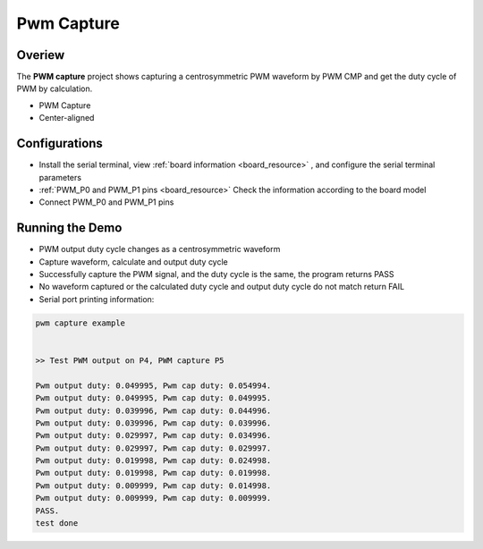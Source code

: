 .. _pwm_capture:

Pwm Capture
======================

Overiew
-------

The **PWM capture**  project shows capturing a centrosymmetric PWM waveform by PWM CMP and get the duty cycle of PWM by calculation.

- PWM Capture

- Center-aligned

Configurations
--------------

- Install the serial terminal, view  :ref:`board information <board_resource>` , and configure the serial terminal parameters

-  :ref:`PWM_P0 and PWM_P1 pins <board_resource>`  Check the information according to the board model

- Connect PWM_P0 and PWM_P1 pins

Running the Demo
----------------

- PWM output duty cycle changes as a centrosymmetric waveform

- Capture waveform, calculate and output duty cycle

- Successfully capture the PWM signal, and the duty cycle is the same, the program returns PASS

- No waveform captured or the calculated duty cycle and output duty cycle do not match return FAIL

- Serial port printing information:


.. code-block:: console

   pwm capture example


   >> Test PWM output on P4, PWM capture P5

   Pwm output duty: 0.049995, Pwm cap duty: 0.054994.
   Pwm output duty: 0.049995, Pwm cap duty: 0.049995.
   Pwm output duty: 0.039996, Pwm cap duty: 0.044996.
   Pwm output duty: 0.039996, Pwm cap duty: 0.039996.
   Pwm output duty: 0.029997, Pwm cap duty: 0.034996.
   Pwm output duty: 0.029997, Pwm cap duty: 0.029997.
   Pwm output duty: 0.019998, Pwm cap duty: 0.024998.
   Pwm output duty: 0.019998, Pwm cap duty: 0.019998.
   Pwm output duty: 0.009999, Pwm cap duty: 0.014998.
   Pwm output duty: 0.009999, Pwm cap duty: 0.009999.
   PASS.
   test done

